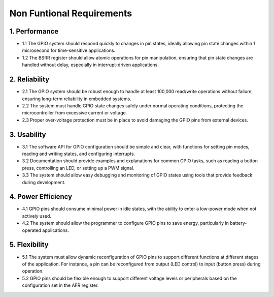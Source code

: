 ===================================
Non Funtional Requirements
===================================

1. Performance
====================
- 1.1 The GPIO system should respond quickly to changes in pin states, ideally allowing pin state changes within 1 microsecond for time-sensitive applications.
- 1.2 The BSRR register should allow atomic operations for pin manipulation, ensuring that pin state changes are handled without delay, especially in interrupt-driven applications.
2. Reliability
=====================
- 2.1 The GPIO system should be robust enough to handle at least 100,000 read/write operations without failure, ensuring long-term reliability in embedded systems.
- 2.2 The system must handle GPIO state changes safely under normal operating conditions, protecting the microcontroller from excessive current or voltage.
- 2.3 Proper over-voltage protection must be in place to avoid damaging the GPIO pins from external devices.
3. Usability
==============
- 3.1 The software API for GPIO configuration should be simple and clear, with functions for setting pin modes, reading and writing states, and configuring interrupts.
- 3.2 Documentation should provide examples and explanations for common GPIO tasks, such as reading a button press, controlling an LED, or setting up a PWM signal.
- 3.3 The system should allow easy debugging and monitoring of GPIO states using tools that provide feedback during development.
4. Power Efficiency
=======================
- 4.1 GPIO pins should consume minimal power in idle states, with the ability to enter a low-power mode when not actively used.
- 4.2 The system should allow the programmer to configure GPIO pins to save energy, particularly in battery-operated applications.
5. Flexibility
=================
- 5.1 The system must allow dynamic reconfiguration of GPIO pins to support different functions at different stages of the application. For instance, a pin can be reconfigured from output (LED control) to input (button press) during operation.
- 5.2 GPIO pins should be flexible enough to support different voltage levels or peripherals based on the configuration set in the AFR register.
